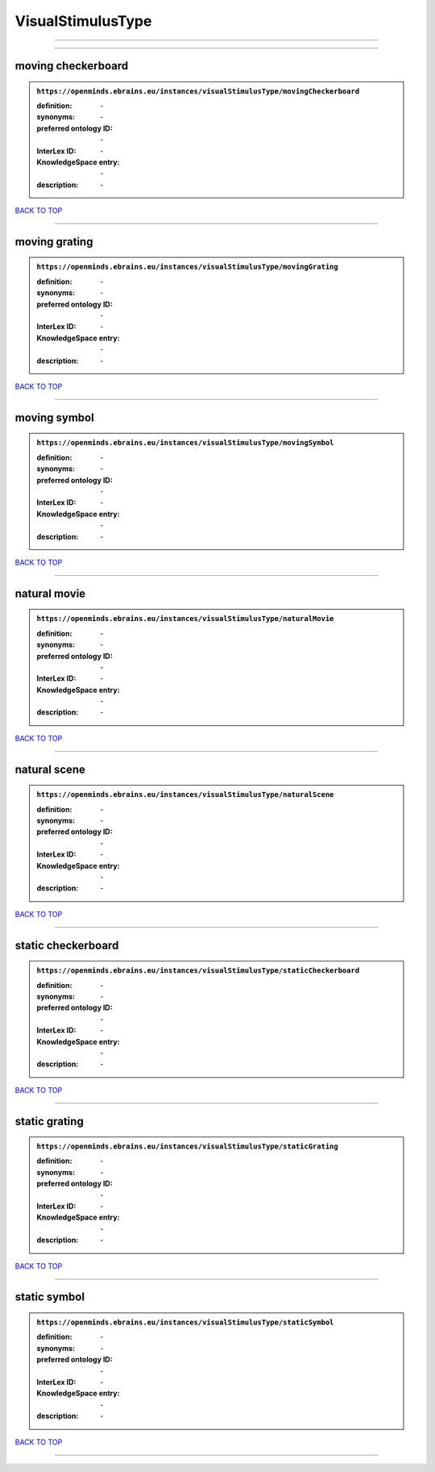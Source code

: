 ##################
VisualStimulusType
##################

------------

------------

moving checkerboard
-------------------

.. admonition:: ``https://openminds.ebrains.eu/instances/visualStimulusType/movingCheckerboard``

   :definition: \-
   :synonyms: \-
   :preferred ontology ID: \-
   :InterLex ID: \-
   :KnowledgeSpace entry: \-
   :description: \-

`BACK TO TOP <VisualStimulusType_>`_

------------

moving grating
--------------

.. admonition:: ``https://openminds.ebrains.eu/instances/visualStimulusType/movingGrating``

   :definition: \-
   :synonyms: \-
   :preferred ontology ID: \-
   :InterLex ID: \-
   :KnowledgeSpace entry: \-
   :description: \-

`BACK TO TOP <VisualStimulusType_>`_

------------

moving symbol
-------------

.. admonition:: ``https://openminds.ebrains.eu/instances/visualStimulusType/movingSymbol``

   :definition: \-
   :synonyms: \-
   :preferred ontology ID: \-
   :InterLex ID: \-
   :KnowledgeSpace entry: \-
   :description: \-

`BACK TO TOP <VisualStimulusType_>`_

------------

natural movie
-------------

.. admonition:: ``https://openminds.ebrains.eu/instances/visualStimulusType/naturalMovie``

   :definition: \-
   :synonyms: \-
   :preferred ontology ID: \-
   :InterLex ID: \-
   :KnowledgeSpace entry: \-
   :description: \-

`BACK TO TOP <VisualStimulusType_>`_

------------

natural scene
-------------

.. admonition:: ``https://openminds.ebrains.eu/instances/visualStimulusType/naturalScene``

   :definition: \-
   :synonyms: \-
   :preferred ontology ID: \-
   :InterLex ID: \-
   :KnowledgeSpace entry: \-
   :description: \-

`BACK TO TOP <VisualStimulusType_>`_

------------

static checkerboard
-------------------

.. admonition:: ``https://openminds.ebrains.eu/instances/visualStimulusType/staticCheckerboard``

   :definition: \-
   :synonyms: \-
   :preferred ontology ID: \-
   :InterLex ID: \-
   :KnowledgeSpace entry: \-
   :description: \-

`BACK TO TOP <VisualStimulusType_>`_

------------

static grating
--------------

.. admonition:: ``https://openminds.ebrains.eu/instances/visualStimulusType/staticGrating``

   :definition: \-
   :synonyms: \-
   :preferred ontology ID: \-
   :InterLex ID: \-
   :KnowledgeSpace entry: \-
   :description: \-

`BACK TO TOP <VisualStimulusType_>`_

------------

static symbol
-------------

.. admonition:: ``https://openminds.ebrains.eu/instances/visualStimulusType/staticSymbol``

   :definition: \-
   :synonyms: \-
   :preferred ontology ID: \-
   :InterLex ID: \-
   :KnowledgeSpace entry: \-
   :description: \-

`BACK TO TOP <VisualStimulusType_>`_

------------

